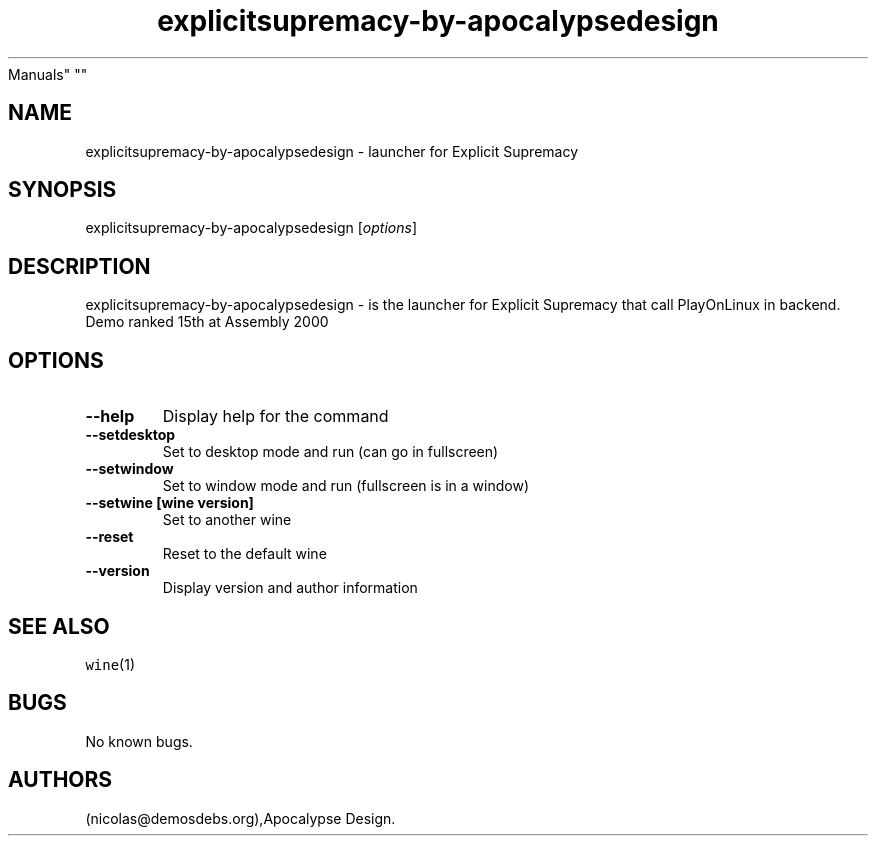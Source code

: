 .\" Automatically generated by Pandoc 2.5
.\"
.TH "explicitsupremacy\-by\-apocalypsedesign" "6" "2016\-01\-17" "Explicit Supremacy User
Manuals" ""
.hy
.SH NAME
.PP
explicitsupremacy\-by\-apocalypsedesign \- launcher for Explicit
Supremacy
.SH SYNOPSIS
.PP
explicitsupremacy\-by\-apocalypsedesign [\f[I]options\f[R]]
.SH DESCRIPTION
.PP
explicitsupremacy\-by\-apocalypsedesign \- is the launcher for Explicit
Supremacy that call PlayOnLinux in backend.
Demo ranked 15th at Assembly 2000
.SH OPTIONS
.TP
.B \-\-help
Display help for the command
.TP
.B \-\-setdesktop
Set to desktop mode and run (can go in fullscreen)
.TP
.B \-\-setwindow
Set to window mode and run (fullscreen is in a window)
.TP
.B \-\-setwine [wine version]
Set to another wine
.TP
.B \-\-reset
Reset to the default wine
.TP
.B \-\-version
Display version and author information
.SH SEE ALSO
.PP
\f[C]wine\f[R](1)
.SH BUGS
.PP
No known bugs.
.SH AUTHORS
(nicolas\[at]demosdebs.org),Apocalypse Design.
